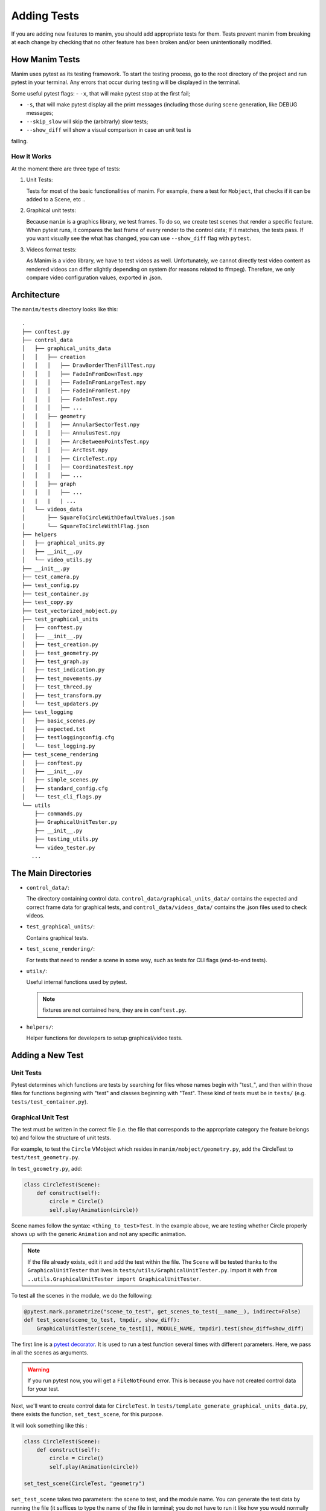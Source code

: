 ============
Adding Tests
============
If you are adding new features to manim, you should add appropriate tests for them. Tests prevent
manim from breaking at each change by checking that no other
feature has been broken and/or been unintentionally modified.

How Manim Tests
---------------

Manim uses pytest as its testing framework. 
To start the testing process, go to the root directory of the project and run pytest in your terminal. 
Any errors that occur during testing will be displayed in the terminal.

Some useful pytest flags: 
- ``-x``, that will make pytest stop at the first fail;
  
- ``-s``, that will make pytest display all the print messages (including those during scene generation, like DEBUG messages;
  
- ``--skip_slow`` will skip the (arbitrarly) slow tests;
  
- ``--show_diff`` will show a visual comparison in case an unit test is
failing. 

How it Works
~~~~~~~~~~~~

At the moment there are three type of tests:

#. Unit Tests:

   Tests for most of the basic functionalities of manim. For example, there a test for
   ``Mobject``, that checks if it can be added to a Scene, etc ..

#. Graphical unit tests:

   Because ``manim`` is a graphics library, we test frames. To do so, we create test scenes that render a specific feature.
   When pytest runs, it compares the last frame of every render to the control data; If it matches, the tests
   pass. If you want visually see the what has changed, you can
   use ``--show_diff`` flag with ``pytest``.

#. Videos format tests:

   As Manim is a video library, we have to test videos as well. Unfortunately,
   we cannot directly test video content as rendered videos can
   differ slightly depending on system (for reasons related to
   ffmpeg). Therefore, we only compare video configuration values, exported in
   .json.

Architecture
------------

The ``manim/tests`` directory looks like this:

::

    .
    ├── conftest.py
    ├── control_data
    │   ├── graphical_units_data
    │   │   ├── creation
    │   │   │   ├── DrawBorderThenFillTest.npy
    │   │   │   ├── FadeInFromDownTest.npy
    │   │   │   ├── FadeInFromLargeTest.npy
    │   │   │   ├── FadeInFromTest.npy
    │   │   │   ├── FadeInTest.npy
    │   │   │   ├── ...
    │   │   ├── geometry
    │   │   │   ├── AnnularSectorTest.npy
    │   │   │   ├── AnnulusTest.npy
    │   │   │   ├── ArcBetweenPointsTest.npy
    │   │   │   ├── ArcTest.npy
    │   │   │   ├── CircleTest.npy
    │   │   │   ├── CoordinatesTest.npy
    │   │   │   ├── ...
    │   │   ├── graph
    │   │   │   ├── ...
    |   |   |   | ...
    │   └── videos_data
    │       ├── SquareToCircleWithDefaultValues.json
    │       └── SquareToCircleWithlFlag.json
    ├── helpers
    │   ├── graphical_units.py
    │   ├── __init__.py
    │   └── video_utils.py
    ├── __init__.py
    ├── test_camera.py
    ├── test_config.py
    ├── test_container.py
    ├── test_copy.py
    ├── test_vectorized_mobject.py
    ├── test_graphical_units
    │   ├── conftest.py
    │   ├── __init__.py
    │   ├── test_creation.py
    │   ├── test_geometry.py
    │   ├── test_graph.py
    │   ├── test_indication.py
    │   ├── test_movements.py
    │   ├── test_threed.py
    │   ├── test_transform.py
    │   └── test_updaters.py
    ├── test_logging
    │   ├── basic_scenes.py
    │   ├── expected.txt
    │   ├── testloggingconfig.cfg
    │   └── test_logging.py
    ├── test_scene_rendering
    │   ├── conftest.py
    │   ├── __init__.py
    │   ├── simple_scenes.py
    │   ├── standard_config.cfg
    │   └── test_cli_flags.py
    └── utils
        ├── commands.py
        ├── GraphicalUnitTester.py
        ├── __init__.py
        ├── testing_utils.py
        └── video_tester.py
       ...

The Main Directories
--------------------

- ``control_data/``:

  The directory containing control data. ``control_data/graphical_units_data/`` contains the expected and correct frame data for graphical tests, and
  ``control_data/videos_data/`` contains the .json files used to check videos.

- ``test_graphical_units/``:

  Contains graphical tests.
    
- ``test_scene_rendering/``:

  For tests that need to render a scene in some way, such as tests for CLI
  flags (end-to-end tests).

- ``utils/``:

  Useful internal functions used by pytest.

  .. Note:: fixtures are not contained here, they are in ``conftest.py``.

- ``helpers/``:

  Helper functions for developers to setup graphical/video tests.

Adding a New Test
-----------------

Unit Tests
~~~~~~~~~~

Pytest determines which functions are tests by searching for files whose
names begin with "test\_", and then within those files for functions
beginning with "test" and classes beginning with "Test". These kind of
tests must be in ``tests/`` (e.g. ``tests/test_container.py``).

Graphical Unit Test
~~~~~~~~~~~~~~~~~~~

The test must be written in the correct file (i.e. the file that corresponds to the appropriate category the feature belongs to) and follow the structure
of unit tests.

For example, to test the ``Circle`` VMobject which resides in
``manim/mobject/geometry.py``, add the CircleTest to
``test/test_geometry.py``.

In ``test_geometry.py``, add:

.. code:: python

    class CircleTest(Scene):
        def construct(self):
            circle = Circle()
            self.play(Animation(circle))

Scene names follow the syntax: ``<thing_to_test>Test``. In the example above,
we are testing whether Circle properly shows up with the generic
``Animation`` and not any specific animation.

.. Note:: 

   If the file already exists, edit it and add the test within the file. The 
   ``Scene`` will be tested thanks to the ``GraphicalUnitTester`` that lives
   in ``tests/utils/GraphicalUnitTester.py``. Import it with ``from
   ..utils.GraphicalUnitTester import GraphicalUnitTester``.

To test all the scenes in the module, we do the following:

.. code:: python

    @pytest.mark.parametrize("scene_to_test", get_scenes_to_test(__name__), indirect=False)
    def test_scene(scene_to_test, tmpdir, show_diff):
        GraphicalUnitTester(scene_to_test[1], MODULE_NAME, tmpdir).test(show_diff=show_diff)

The first line is a `pytest decorator
<https://docs.pytest.org/en/stable/parametrize.html>`_.
It is used to run a test function several times with different
parameters. Here, we pass in all the scenes as arguments.

.. warning::
  If you run pytest now, you will get a ``FileNotFound`` error. This is because
  you have not created control data for your test. 

Next, we'll want to create control data for ``CircleTest``. In
``tests/template_generate_graphical_units_data.py``, there exists the
function, ``set_test_scene``, for this purpose.

It will look something like this :

.. code:: python

    class CircleTest(Scene):
        def construct(self):
            circle = Circle()
            self.play(Animation(circle))

    set_test_scene(CircleTest, "geometry") 

``set_test_scene`` takes two parameters: the scene to test, and the
module name. You can generate the test data by running the file (it suffices to type the name of the file in terminal; you do not have to run
it like how you would normally run manim files). It will automatically generate the control data in the
right directory (in this case,
``tests/control_data/graphical_units_data/geometry/CircleTest.npz``).

Please make sure to add the control data to git as
soon as it is produced with ``git add <your-control-data.npz>``. However, do not
include changes to the template script (template\_generate\_graphical\_units\_data.py) in your pull request so that others
may continue to use the unmodified file to generate their own tests.


Videos tests
~~~~~~~~~~~~

To test videos generated, we use the decorator
``tests.utils.videos_tester.video_comparison``:

.. code:: python

    @video_comparison(
        "SquareToCircleWithlFlag.json", "videos/simple_scenes/480p15/SquareToCircle.mp4"
    )
    def test_basic_scene_l_flag(tmp_path, manim_cfg_file, simple_scenes_path):
        scene_name = "SquareToCircle"
        command = [
            "python",
            "-m",
            "manim",
            simple_scenes_path,
            scene_name,
            "-l",
            "--media_dir",
            str(tmp_path),
        ]
        out, err, exit_code = capture(command)
        assert exit_code == 0, err

.. Note:: ``assert exit*\ code == 0, err`` is used in case of the command fails
to run. The decorator takes two arguments: json name and the path
to where the video should be generated, starting from the ``medias/`` dir.

Note the fixtures here:

- tmp_path is a pytest fixture to get a tmp_path. Manim will output here, according to the flag ``--media_dir``.

- ``manim_cfg_file`` fixture that return a path pointing to ``test_scene_rendering/standard_config.cfg``. It's just to shorten the code, in the case multiple tests need to use this cfg file.

- ``simple_scenes_path`` same as above, except for ``test_scene_rendering/simple_scene.py``

You have to generate a ``.json`` file first to be able to test your video. To
do that, use ``helpers.save_control_data_from_video``.

For instance, a test that will check if the l flag works properly will first
require rendering a video using the -l flag from a scene. Then we will test
(in this case, SquareToCircle), that lives in
``test_scene_rendering/simple_scene.py``. Change directories to ``tests/``,
create a file (e.g. ``create\_data.py``) that you will remove as soon as
you're done. Then run:

.. code:: python

    save_control_data_from_video(<path-to-video>, "SquareToCircleWithlFlag.json"). 

Running this will save
``control_data/videos_data/SquareToCircleWithlFlag.json``, which will
look like this:

.. code:: json

    {
        "name": "SquareToCircleWithlFlag",
        "config": {
            "codec_name": "h264",
            "width": 854,
            "height": 480,
            "avg_frame_rate": "15/1",
            "duration": "1.000000",
            "nb_frames": "15"
        }
    }

If you have any questions, please don't hesitate to ask on `Discord
<https://discord.gg/mMRrZQW>`_, in your pull request, or in an issue.
